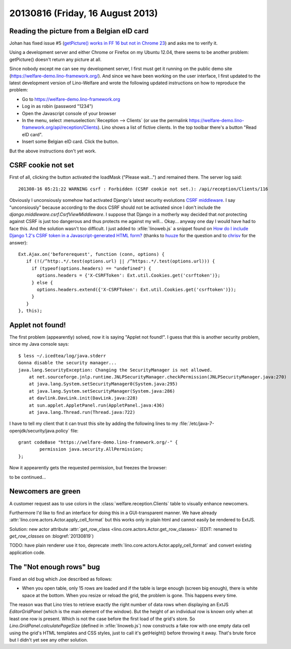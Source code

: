 =================================
20130816 (Friday, 16 August 2013)
=================================


Reading the picture from a Belgian eID card
-------------------------------------------

Johan has fixed issue #5 
(`getPicture() works in FF 16 but not in Chrome 23
<http://code.google.com/p/eid-javascript-lib/issues/detail?id=5>`_)
and asks me to verify it.

Using a development server and either Chrome or Firefox on my Ubuntu 12.04, 
there seems to 
be another problem: getPicture() doesn't return any picture at all.

Since nobody except me can see my development server, I first
must get it running on the public demo site 
(https://welfare-demo.lino-framework.org/).
And since we have been working on the user interface, 
I first updated to the latest development version of 
Lino-Welfare and wrote the following 
updated instructions on how to reproduce the problem:

- Go to https://welfare-demo.lino-framework.org

- Log in as robin (password "1234")

- Open the Javascript console of your browser

- In the menu, select :menuselection:`Reception --> Clients`
  (or use the permalink https://welfare-demo.lino-framework.org/api/reception/Clients).
  Lino shows a list of fictive clients. 
  In the top toolbar there's a button "Read eID card".

- Insert some Belgian eID card. Click the button.

But the above instructions don't yet work.

CSRF cookie not set
-------------------

First of all, clicking the button activated the loadMask ("Please wait...") 
and remained there. The server log said::

  201308-16 05:21:22 WARNING csrf : Forbidden (CSRF cookie not set.): /api/reception/Clients/116

Obviously I unconsiously somehow had activated Django's latest security 
evolutions `CSRF middleware
<https://docs.djangoproject.com/en/5.0/ref/contrib/csrf/>`_.
I say "unconsiously" because according to the docs 
CSRF should not be activated since I don't include the 
`django.middleware.csrf.CsrfViewMiddleware`.
I suppose that Django in a motherly way decided that 
*not* protecting against CSRF is just too dangerous and thus 
protects me against my will...
Okay... anyway one day I would have had to face this. 
And the solution wasn't too difficult.
I just added to :xfile:`linoweb.js`  a snippet found on
`How do I include Django 1.2's CSRF token in a Javascript-generated HTML form?
<https://stackoverflow.com/questions/3764589/how-do-i-include-django-1-2s-csrf-token-in-a-javascript-generated-html-form/5485616#5485616>`_
(thanks to 
`huuze <https://stackoverflow.com/users/10040/huuuze>`_ for the question
and to 
`chrisv <https://stackoverflow.com/users/683808/chrisv>`_
for the answer)::
 
    Ext.Ajax.on('beforerequest', function (conn, options) {
       if (!(/^http:.*/.test(options.url) || /^https:.*/.test(options.url))) {
         if (typeof(options.headers) == "undefined") {
           options.headers = {'X-CSRFToken': Ext.util.Cookies.get('csrftoken')};
         } else {
           options.headers.extend({'X-CSRFToken': Ext.util.Cookies.get('csrftoken')});
         }                        
       }
    }, this);


Applet not found!
-----------------

The first problem (appearently) solved, now it is saying 
"Applet not found!".
I guess that this is another security problem, since my Java 
console says::

    $ less ~/.icedtea/log/java.stderr 
    Gonna disable the security manager...
    java.lang.SecurityException: Changing the SecurityManager is not allowed.
        at net.sourceforge.jnlp.runtime.JNLPSecurityManager.checkPermission(JNLPSecurityManager.java:270)
        at java.lang.System.setSecurityManager0(System.java:295)
        at java.lang.System.setSecurityManager(System.java:286)
        at davlink.DavLink.init(DavLink.java:228)
        at sun.applet.AppletPanel.run(AppletPanel.java:436)
        at java.lang.Thread.run(Thread.java:722)


I have to tell my client that it can trust this site by adding the 
following lines to my 
:file:`/etc/java-7-openjdk/security/java.policy` file::

    grant codeBase "https://welfare-demo.lino-framework.org/-" {
            permission java.security.AllPermission;
    };
    
    
Now it appearently gets the requested permission, but freezes the 
browser:

.. image:: 0816.png


to be continued...


Newcomers are green
-------------------

A customer request aas to use colors in the 
:class:`welfare.reception.Clients` table to visually enhance 
newcomers.

Furthermore I'd like to find an interface for doing this 
in a GUI-transparent manner. 
We have already :attr:`lino.core.actors.Actor.apply_cell_format`
but this works only in plain html and cannot easily be rendered 
to ExtJS.

Solution: new actor attribute 
:attr:`get_row_class <lino.core.actors.Actor.get_row_classes>`
(EDIT: renamed to `get_row_classes` on :blogref:`20130819`)

TODO: have plain renderer use it too, deprecate 
:meth:`lino.core.actors.Actor.apply_cell_format` 
and convert existing application code.


The "Not enough rows" bug
-------------------------

Fixed an old bug which Joe described as follows:

- When you open table, only 15 rows are loaded and if the table is large 
  enough (screen big enough), there is white space at the bottom. When you 
  resize or reload the grid, the problem is gone. This happens every time.
  
The reason was that Lino tries to retrieve exactly the right number 
of data rows when displaying an ExtJS `EditorGridPanel`
(which is the main element of the window).
But the height of an individual row is known only when at least one row 
is present. 
Which is not the case before the first load of the grid's store. 
So `Lino.GridPanel.calculatePageSize` 
(defined in :xfile:`linoweb.js`)
now constructs a fake row with one 
empty data cell using the grid's HTML templates and CSS styles, just to 
call it's getHeight() before throwing it away.
That's brute force but I didn't yet see any other solution.

